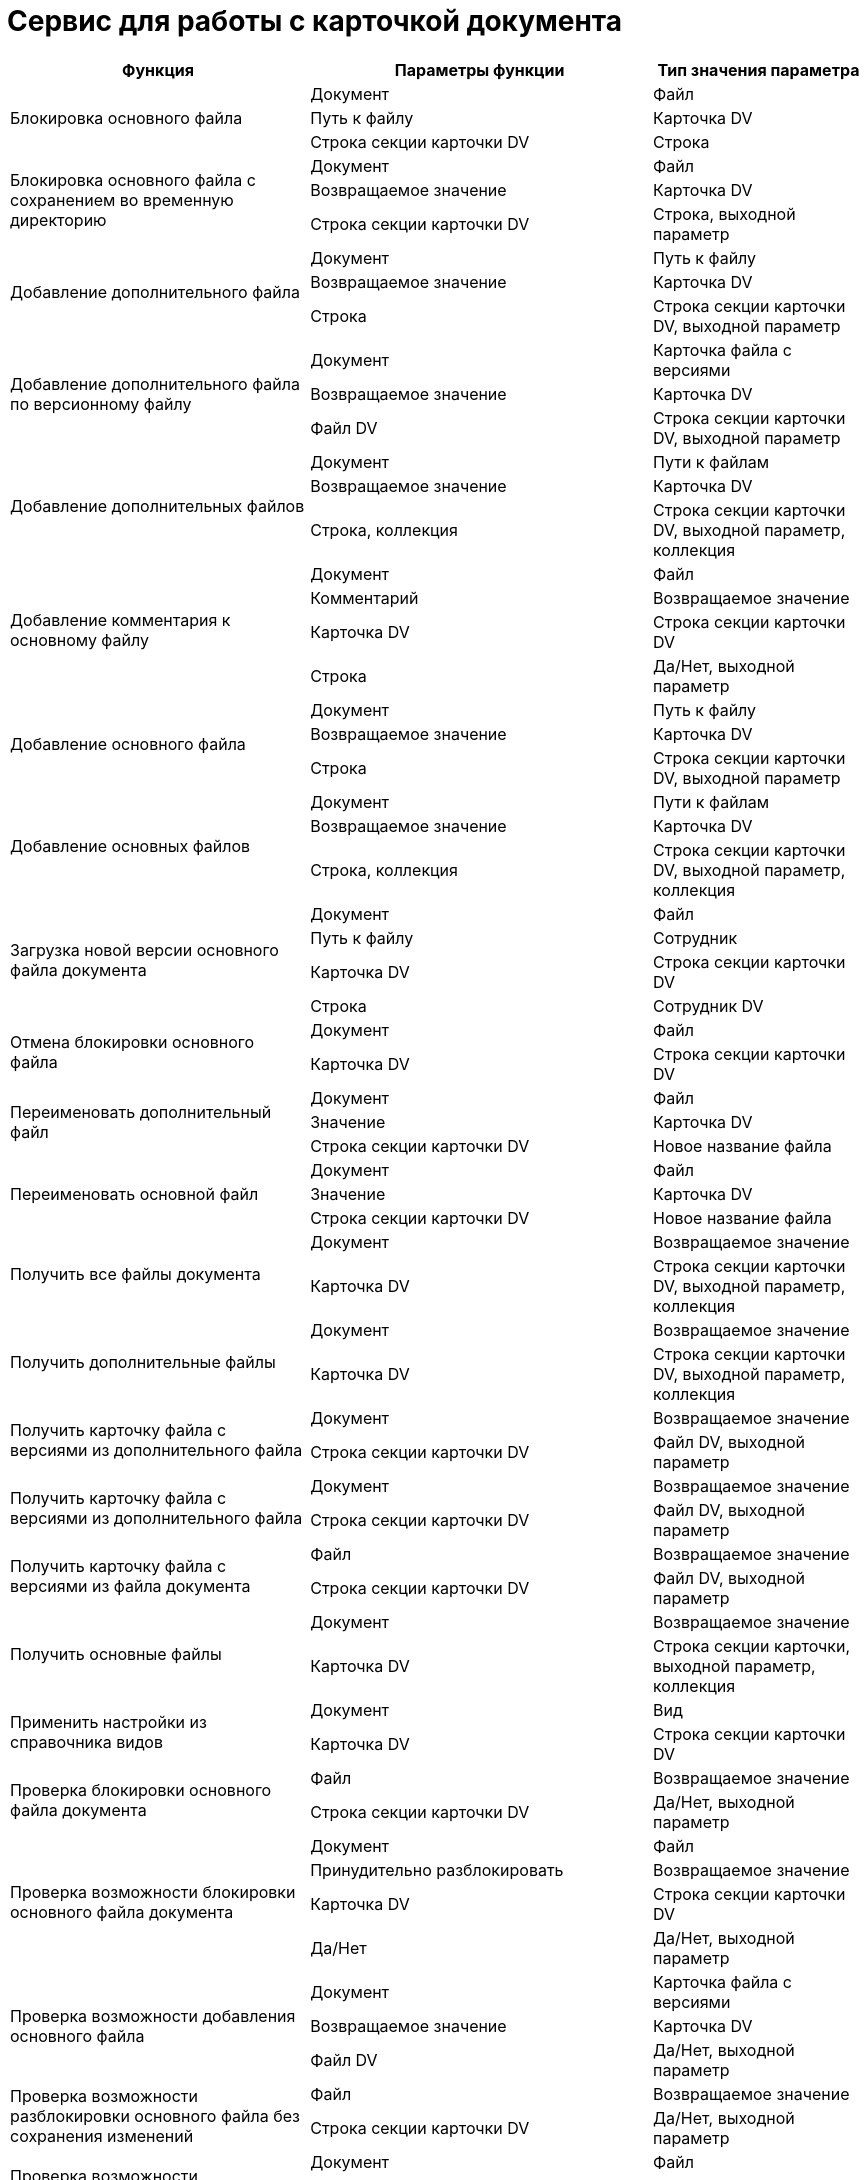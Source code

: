 = Сервис для работы с карточкой документа

[cols="35%,40%,25%",options="header"]
|===
|Функция |Параметры функции |Тип значения параметра

.3+|Блокировка основного файла
|Документ

|Файл

|Путь к файлу

|Карточка DV

|Строка секции карточки DV

|Строка

.3+|Блокировка основного файла с сохранением во временную директорию |Документ

|Файл

|Возвращаемое значение

|Карточка DV

|Строка секции карточки DV

|Строка, выходной параметр

.3+|Добавление дополнительного файла |Документ

|Путь к файлу

|Возвращаемое значение

|Карточка DV

|Строка

|Строка секции карточки DV, выходной параметр

.3+|Добавление дополнительного файла по версионному файлу |Документ

|Карточка файла с версиями

|Возвращаемое значение

|Карточка DV

|Файл DV

|Строка секции карточки DV, выходной параметр

.3+|Добавление дополнительных файлов |Документ

|Пути к файлам

|Возвращаемое значение

|Карточка DV

|Строка, коллекция

|Строка секции карточки DV, выходной параметр, коллекция

.4+|Добавление комментария к основному файлу |Документ

|Файл

|Комментарий

|Возвращаемое значение

|Карточка DV

|Строка секции карточки DV

|Строка

|Да/Нет, выходной параметр

.3+|Добавление основного файла |Документ

|Путь к файлу

|Возвращаемое значение

|Карточка DV

|Строка

|Строка секции карточки DV, выходной параметр

.3+|Добавление основных файлов |Документ

|Пути к файлам

|Возвращаемое значение

|Карточка DV

|Строка, коллекция

|Строка секции карточки DV, выходной параметр, коллекция

.4+|Загрузка новой версии основного файла документа |Документ

|Файл

|Путь к файлу

|Сотрудник

|Карточка DV

|Строка секции карточки DV

|Строка

|Сотрудник DV

.2+|Отмена блокировки основного файла |Документ

|Файл

|Карточка DV

|Строка секции карточки DV

.3+|Переименовать дополнительный файл |Документ

|Файл

|Значение

|Карточка DV

|Строка секции карточки DV

|Новое название файла

.3+|Переименовать основной файл |Документ

|Файл

|Значение

|Карточка DV

|Строка секции карточки DV

|Новое название файла

.2+|Получить все файлы документа |Документ

|Возвращаемое значение

|Карточка DV

|Строка секции карточки DV, выходной параметр, коллекция

.2+|Получить дополнительные файлы |Документ

|Возвращаемое значение

|Карточка DV

|Строка секции карточки DV, выходной параметр, коллекция

.2+|Получить карточку файла с версиями из дополнительного файла |Документ

|Возвращаемое значение

|Строка секции карточки DV

|Файл DV, выходной параметр

.2+|Получить карточку файла с версиями из дополнительного файла |Документ

|Возвращаемое значение

|Строка секции карточки DV

|Файл DV, выходной параметр

.2+|Получить карточку файла с версиями из файла документа |Файл

|Возвращаемое значение

|Строка секции карточки DV

|Файл DV, выходной параметр

.2+|Получить основные файлы |Документ

|Возвращаемое значение

|Карточка DV

|Строка секции карточки, выходной параметр, коллекция

.2+|Применить настройки из справочника видов |Документ

|Вид

|Карточка DV

|Строка секции карточки DV

.2+|Проверка блокировки основного файла документа |Файл

|Возвращаемое значение

|Строка секции карточки DV

|Да/Нет, выходной параметр

.4+|Проверка возможности блокировки основного файла документа |Документ

|Файл

|Принудительно разблокировать

|Возвращаемое значение

|Карточка DV

|Строка секции карточки DV

|Да/Нет

|Да/Нет, выходной параметр

.3+|Проверка возможности добавления основного файла |Документ

|Карточка файла с версиями

|Возвращаемое значение

|Карточка DV

|Файл DV

|Да/Нет, выходной параметр

.2+|Проверка возможности разблокировки основного файла без сохранения изменений |Файл

|Возвращаемое значение

|Строка секции карточки DV

|Да/Нет, выходной параметр

.3+|Проверка возможности разблокировки основного файла с сохранением изменений |Документ

|Файл

|Возвращаемое значение

|Карточка DV

|Строка секции карточки DV

|Да/Нет, выходной параметр

.4+|Проверка возможности редактирования основного файла |Документ

|Файл

|Принудительно разблокировать

|Возвращаемое значение

|Карточка DV

|Срока секции карточки DV

|Да/Нет

|Да/Нет, выходной параметр

.3+|Проверка возможности удаления основного файла |Документ

|Файл

|Возвращаемое значение

|Карточка DV

|Строка секции карточки DV

|Да/Нет, выходной параметр

.3+|Проверка возможности удаления основных файлов |Документ

|Файлы

|Возвращаемое значение

|Карточка DV

|Строка секции карточки DV, коллекция

|Да/Нет, выходной параметр

.3+|Проверка наличия подписи у основного файла |Документ

|Файл

|Возвращаемое значение

|Карточка DV

|Строка секции карточки DV

|Да/Нет, выходной параметр

.3+|Проверка наличия подписи у основных файлов |Документ

|Подпись

|Возвращаемое значение

|Карточка DV

|Строка секции карточки DV

|Да/Нет, выходной параметр

.3+|Редактирование основного файла |Документ

|Файл

|Путь к файлу

|Карточка DV

|Строка секции карточки DV

|Строка

.2+|Свободен ли основной файл |Файл

|Возвращаемое значение

|Строка секции карточки DV

|Да/Нет, выходной параметр

.2+|Свободны ли основные файлы |Файлы

|Возвращаемое значение

|Строка секции карточки DV, коллекция

|Да/Нет, выходной параметр

.3+|Снятие блокировки с основного файла с сохранением изменений |Документ

|Файл

|Возвращаемое значение

|Карточка DV

|Строка секции карточки DV

|Да/Нет, выходной параметр

.6+|Снятие блокировки с основного файла с сохранением изменений с добавлением новой версии |Документ

|Файл

|Уровень

|Комментарий

|Указывает добавлять комментарий к версии файла или файлу

|Возвращаемое значение

|Карточка DV

|Строка секции карточки DV

|Целое

С|трока

|Да/Нет

|Да/Нет, выходной параметр

.7+|Снятие блокировки с основного файла с сохранением изменений |Документ

|Файл

|Уровень

|Комментарий

|Указывает добавлять комментарий к версии файла или файлу

|Путь к файлу

|Возвращаемое значение

|Карточка DV

|Строка секции карточки DV

|Целое

|Строка

|Да/Нет

|Строка

|Да/Нет, выходной параметр

.4+|Снятие блокировки с основного файла с сохранением изменений по пути к файлу |Документ

|Файл

|Путь к файлу

|Возвращаемое значение

|Карточка DV

|Строка секции карточки DV

|Строка

|Да/Нет, выходной параметр

.7+|Снятие блокировки с основного файла с сохранением изменений по пути к файлу с созданием новой версии |Документ

|Файл

|Уровень

|Комментарий

|Указывает добавлять комментарий к версии файла или файлу

|Путь к файлу

|Возвращаемое значение

|Карточка DV

|Строка секции карточки DV

|Целое

|Строка

|Да/Нет

|Строка

|Да/Нет, выходной параметр

.2+|Создание карточки документа |Путь к файлу

|Возвращаемое значение

|Строка

|Карточка DV, выходной параметр

.3+|Создание карточки документа определенного вида |Путь к файлу

|Вид

|Возвращаемое значение

|Строка

|Строка секции карточки DV

|Карточка DV, выходной параметр

.3+|Сохранение дополнительного файла на диск |Документ

|Файл

|Путь к файлу

|Карточка DV

|Строка секции карточки DV

|Строка

.3+|Сохранение дополнительного файла на диск по пути |Документ

|Файл

|Возвращаемое значение

|Карточка DV

|Строка секции карточки DV

|Строка, выходной параметр

.3+|Сохранение основного файла на диск |Документ

|Файл

|Возвращаемое значение

|Карточка DV

|Строка секции карточки DV

|Строка, выходной параметр

.3+|Сохранение основного файла на диск по пути |Документ

|Файл

|Путь к файлуfootnote:[Путь должен содержать имя файла, например, `C:\Test\ServerLog.txt`.]

|Карточка DV

|Строка секции карточки DV

|Строка

.2+|Удаление дополнительного файла |Документ

|Файл

|Карточка DV

|Строка секции карточки DV

.2+|Удаление основного файла |Документ

|Файл

|Карточка DV

|Строка секции карточки DV

.2+|Экспорт документа в adoc |Документ

|Возвращаемое значение

|Карточка DV

|Строка, выходной параметр

.2+|Экспорт документа в adoc файл |Документ

|Возвращаемое значение

|Карточка DV

|Строка, выходной параметр
|===

Значение переменной _Файл_ с типом _Строка секции карточки DV_ может быть получено с помощью функции _Универсальный обмен данными_ в два шага:

. Секция карточки, содержащая ссылку на _Файл_, записывается в переменную процесса типа _Секция карточки DV_.
. Строки из подготовленной переменной сохраняются в переменную процесса с типом _Строка секции карточки DV/Документ_: _Файлы_.
